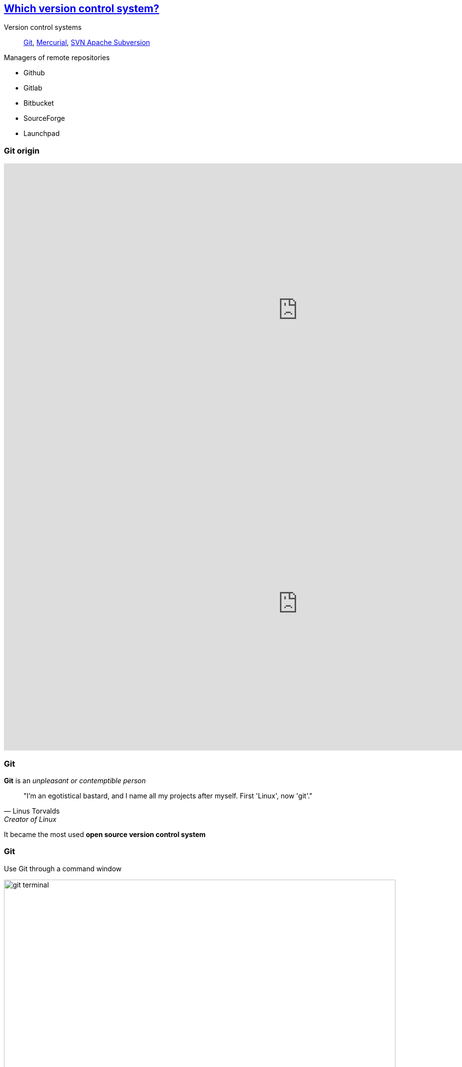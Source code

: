 
== https://stackoverflow.com/questions/3183064/git-vs-mercurial-vs-svn[Which version control system?]
Version control systems::
https://git-scm.com/[Git], https://www.mercurial-scm.org/wiki/QuickStart[Mercurial], https://subversion.apache.org/[SVN Apache Subversion]

Managers of remote repositories::
[.unorderedlist]
--
* Github
* Gitlab
* Bitbucket
* SourceForge
* Launchpad
--

[%notitle.columns.is-vcentered]
=== Git origin

[.column.is-half]
--
++++
<!-- Vote link -->
<iframe src="http://etc.ch/mhRW" width="1200" height="600" frameborder="0" marginheight="0" marginwidth="0">Loading…</iframe>
++++
--

[.column.is-half]
--
++++
<!-- Results link -->
<iframe src="https://directpoll.com/r?XDbzPBd3ixYqg8xm57xSGZBxUZ3WqPrMv7uMkAbJjB" width="1200" height="600" frameborder="0" marginheight="0" marginwidth="0">Loading…</iframe>
++++
--


=== Git

[.textbox]
--
[%step]
*Git* is an _unpleasant or contemptible person_

[%step]
[quote, Linus Torvalds, Creator of Linux]
____
"I'm an egotistical bastard, and I name all my projects after myself. First 'Linux', now 'git'."
____

[%step]
It became the most used *open source version control system*
--


[.columns]
=== Git

[.column.is-half]
--
Use Git through a command window

image::images/git_terminal.png[git terminal, 800, 400]
--

[.column.is-half]
--
Use Git through user friendly interfaces

image::images/git_gui.PNG[git_GUI, 800, 400]
--

